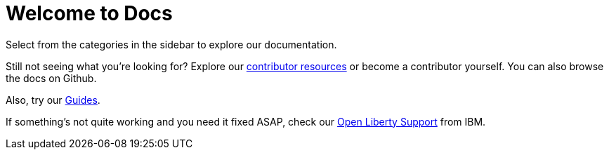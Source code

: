 = Welcome to Docs

Select from the categories in the sidebar to explore our documentation.

Still not seeing what you're looking for? Explore our link:/contribute[contributor resources] or become a contributor yourself.
You can also browse the docs on Github.

Also, try our link:/guides[Guides].

If something's not quite working and you need it fixed ASAP, check our link:/support[Open Liberty Support] from IBM.
